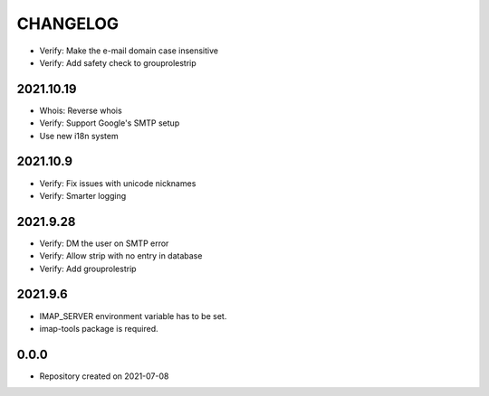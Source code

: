 CHANGELOG
=========

- Verify: Make the e-mail domain case insensitive
- Verify: Add safety check to grouprolestrip

2021.10.19
----------
- Whois: Reverse whois
- Verify: Support Google's SMTP setup
- Use new i18n system

2021.10.9
---------
- Verify: Fix issues with unicode nicknames
- Verify: Smarter logging

2021.9.28
---------
- Verify: DM the user on SMTP error
- Verify: Allow strip with no entry in database
- Verify: Add grouprolestrip

2021.9.6
--------
- IMAP_SERVER environment variable has to be set.
- imap-tools package is required.

0.0.0
-----
- Repository created on 2021-07-08
